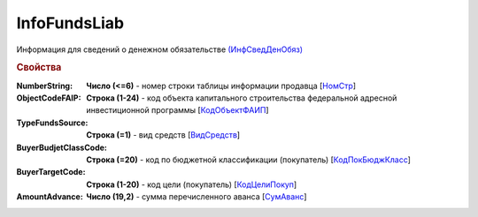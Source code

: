 
InfoFundsLiab
=============

Информация для сведений о денежном обязательстве `(ИнфСведДенОбяз) <https://normativ.kontur.ru/document?moduleId=1&documentId=328588&rangeId=239637>`_

.. rubric:: Свойства

:NumberString:
  **Число (<=6)** - номер строки таблицы информации продавца [`НомСтр <https://normativ.kontur.ru/document?moduleId=1&documentId=328588&rangeId=239638>`_]

:ObjectCodeFAIP:
  **Строка (1-24)** - код объекта капитального строительства федеральной адресной инвестиционной программы [`КодОбъектФАИП <https://normativ.kontur.ru/document?moduleId=1&documentId=328588&rangeId=239639>`_]

:TypeFundsSource:
  **Строка (=1)** - вид средств [`ВидСредств <https://normativ.kontur.ru/document?moduleId=1&documentId=328588&rangeId=239640>`_]

:BuyerBudjetClassCode:
  **Строка (=20)** - код по бюджетной классификации (покупатель) [`КодПокБюджКласс <https://normativ.kontur.ru/document?moduleId=1&documentId=328588&rangeId=239641>`_]

:BuyerTargetCode:
  **Строка (1-20)** - код цели (покупатель) [`КодЦелиПокуп <https://normativ.kontur.ru/document?moduleId=1&documentId=328588&rangeId=239642>`_]

:AmountAdvance:
  **Число (19,2)** - сумма перечисленного аванса [`СумАванс <https://normativ.kontur.ru/document?moduleId=1&documentId=328588&rangeId=239643>`_]

